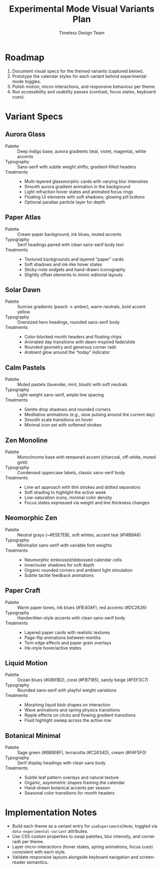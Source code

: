 #+title: Experimental Mode Visual Variants Plan
#+author: Timeless Design Team
#+options: toc:nil

* Roadmap
1. Document visual specs for the themed variants (captured below).
2. Prototype the calendar styles for each variant behind experimental mode toggles.
3. Polish motion, micro-interactions, and responsive behaviour per theme.
4. Run accessibility and usability passes (contrast, focus states, keyboard cues).

* Variant Specs
** Aurora Glass
- Palette :: Deep indigo base, aurora gradients (teal, violet, magenta), white accents
- Typography :: Sans-serif with subtle weight shifts; gradient-filled headers
- Treatments ::
  - Multi-layered glassmorphic cards with varying blur intensities
  - Smooth aurora gradient animation in the background
  - Light refraction hover states and animated focus rings
  - Floating UI elements with soft shadows; glowing pill buttons
  - Optional parallax particle layer for depth

** Paper Atlas
- Palette :: Cream paper background, ink blues, muted accents
- Typography :: Serif headings paired with clean sans-serif body text
- Treatments ::
  - Textured backgrounds and layered “paper” cards
  - Soft shadows and ink-like hover states
  - Sticky-note widgets and hand-drawn iconography
  - Slightly offset elements to mimic editorial layouts

** Solar Dawn
- Palette :: Sunrise gradients (peach → amber), warm neutrals, bold accent yellow
- Typography :: Oversized hero headings, rounded sans-serif body
- Treatments ::
  - Color-blocked month headers and floating chips
  - Animated day transitions with dawn-inspired fade/slide
  - Rounded geometry and generous corner radii
  - Ambient glow around the “today” indicator

** Calm Pastels
- Palette :: Muted pastels (lavender, mint, blush) with soft neutrals
- Typography :: Light-weight sans-serif, ample line spacing
- Treatments ::
  - Gentle drop shadows and rounded corners
  - Meditative animations (e.g., slow pulsing around the current day)
  - Smooth scale transitions on hover
  - Minimal icon set with softened strokes

** Zen Monoline
- Palette :: Monochrome base with tempered accent (charcoal, off-white, muted gold)
- Typography :: Condensed uppercase labels, classic sans-serif body
- Treatments ::
  - Line-art approach with thin strokes and dotted separators
  - Soft shading to highlight the active week
  - Low-saturation icons, minimal color density
  - Focus states expressed via weight and line thickness changes

** Neomorphic Zen
- Palette :: Neutral grays (~#E5E7EB), soft whites, accent teal (#14B8A6)
- Typography :: Minimalist sans-serif with variable font weights
- Treatments ::
  - Neumorphic embossed/debossed calendar cells
  - Inner/outer shadows for soft depth
  - Organic rounded corners and ambient light simulation
  - Subtle tactile feedback animations

** Paper Craft
- Palette :: Warm paper tones, ink blues (#1E40AF), red accents (#DC2626)
- Typography :: Handwritten-style accents with clean sans-serif body
- Treatments ::
  - Layered paper cards with realistic textures
  - Page-flip animations between months
  - Torn edge effects and paper grain overlays
  - Ink-style hover/active states

** Liquid Motion
- Palette :: Ocean blues (#0891B2), coral (#FB7185), sandy beige (#FEF3C7)
- Typography :: Rounded sans-serif with playful weight variations
- Treatments ::
  - Morphing liquid blob shapes on interaction
  - Wave animations and spring physics transitions
  - Ripple effects on clicks and flowing gradient transitions
  - Fluid highlight sweep across the active row

** Botanical Minimal
- Palette :: Sage green (#6B8E6F), terracotta (#C2634D), cream (#FAF5F0)
- Typography :: Serif display headings with clean sans body
- Treatments ::
  - Subtle leaf pattern overlays and natural texture
  - Organic, asymmetric shapes framing the calendar
  - Hand-drawn botanical accents per season
  - Seasonal color transitions for month headers

* Implementation Notes
- Build each theme as a variant entry for =useExperimentalMode=, toggled via =data-experimental-variant= attributes.
- Use CSS custom properties to swap palettes, blur intensity, and corner radii per theme.
- Layer micro-interactions (hover states, spring animations, focus cues) consistent with each style.
- Validate responsive layouts alongside keyboard navigation and screen-reader semantics.
